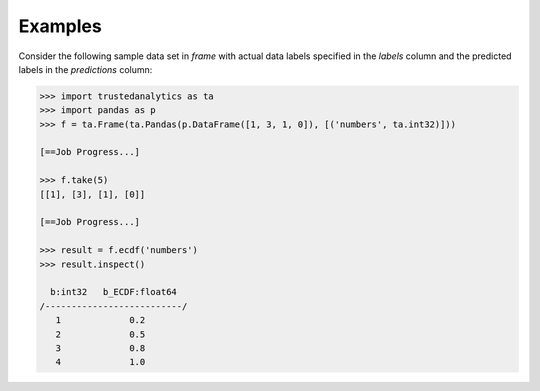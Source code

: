 Examples
--------
Consider the following sample data set in *frame* with actual data labels
specified in the *labels* column and the predicted labels in the
*predictions* column:

.. code::

    >>> import trustedanalytics as ta
    >>> import pandas as p
    >>> f = ta.Frame(ta.Pandas(p.DataFrame([1, 3, 1, 0]), [('numbers', ta.int32)]))

    [==Job Progress...]

    >>> f.take(5)
    [[1], [3], [1], [0]]

    [==Job Progress...]

    >>> result = f.ecdf('numbers')
    >>> result.inspect()

      b:int32   b_ECDF:float64
    /--------------------------/
       1             0.2
       2             0.5
       3             0.8
       4             1.0

